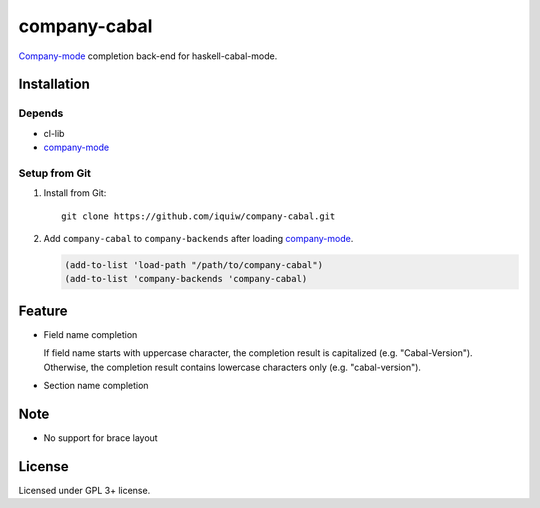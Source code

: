===============
 company-cabal
===============

`Company-mode`_ completion back-end for haskell-cabal-mode.

Installation
============

Depends
-------
* cl-lib
* `company-mode`_


Setup from Git
--------------
1. Install from Git::

     git clone https://github.com/iquiw/company-cabal.git

2. Add ``company-cabal`` to ``company-backends`` after loading `company-mode`_.

   .. code:: emacs-lisp

     (add-to-list 'load-path "/path/to/company-cabal")
     (add-to-list 'company-backends 'company-cabal)


Feature
=======
* Field name completion

  | If field name starts with uppercase character, the completion result is capitalized (e.g. "Cabal-Version").
  | Otherwise, the completion result contains lowercase characters only (e.g. "cabal-version").

* Section name completion

Note
====
* No support for brace layout


License
=======
Licensed under GPL 3+ license.

.. _company-mode: http://company-mode.github.io/
